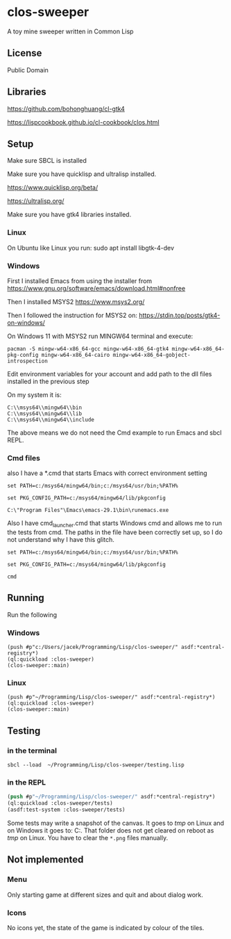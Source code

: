* clos-sweeper

A toy mine sweeper written in Common Lisp

**  License

Public Domain

** Libraries

https://github.com/bohonghuang/cl-gtk4

https://lispcookbook.github.io/cl-cookbook/clos.html

** Setup

Make sure SBCL is installed

Make sure you have quicklisp and ultralisp installed.

https://www.quicklisp.org/beta/

https://ultralisp.org/

Make sure you have gtk4 libraries installed.

*** Linux
On Ubuntu like Linux you run: sudo apt install libgtk-4-dev

*** Windows
First I installed Emacs from using the installer from
https://www.gnu.org/software/emacs/download.html#nonfree

Then I installed MSYS2
https://www.msys2.org/

Then I followed the instruction for MSYS2 on:
https://stdin.top/posts/gtk4-on-windows/

On Windows 11 with MSYS2 run MINGW64 terminal and execute:
#+begin_example  
  pacman -S mingw-w64-x86_64-gcc mingw-w64-x86_64-gtk4 mingw-w64-x86_64-pkg-config mingw-w64-x86_64-cairo mingw-w64-x86_64-gobject-introspection 
#+end_example

Edit environment variables for your account and add path to the dll files
installed in the previous step

On my system it is:
#+begin_example
C:\\msys64\\mingw64\\bin
C:\\msys64\\mingw64\\lib
C:\\msys64\\mingw64\\include
#+end_example

The above means we do not need the Cmd example to run Emacs and sbcl REPL.

*** Cmd files
also I have a *.cmd that starts Emacs with correct environment setting

#+begin_example
set PATH=c:/msys64/mingw64/bin;c:/msys64/usr/bin;%PATH%

set PKG_CONFIG_PATH=c:/msys64/mingw64/lib/pkgconfig

C:\"Program Files"\Emacs\emacs-29.1\bin\runemacs.exe
#+end_example

Also I have cmd_launcher.cmd that starts Windows cmd and allows me to run the tests from cmd.
The paths in the file have been correctly set up, so I do not understand why I have this glitch.

#+begin_example
set PATH=c:/msys64/mingw64/bin;c:/msys64/usr/bin;%PATH%

set PKG_CONFIG_PATH=c:/msys64/mingw64/lib/pkgconfig

cmd
#+end_example



** Running
Run the following

*** Windows
#+begin_example
(push #p"c:/Users/jacek/Programming/Lisp/clos-sweeper/" asdf:*central-registry*)
(ql:quickload :clos-sweeper)
(clos-sweeper::main)
#+end_example

*** Linux
#+begin_example
(push #p"~/Programming/Lisp/clos-sweeper/" asdf:*central-registry*)
(ql:quickload :clos-sweeper)
(clos-sweeper::main)
#+end_example

** Testing

*** in the terminal
#+begin_example
sbcl --load  ~/Programming/Lisp/clos-sweeper/testing.lisp
#+end_example

*** in the REPL
#+begin_src lisp
  (push #p"~/Programming/Lisp/clos-sweeper/" asdf:*central-registry*)
  (ql:quickload :clos-sweeper/tests)
  (asdf:test-system :clos-sweeper/tests)
#+end_src

Some tests may write a snapshot of the canvas. It goes to /tmp/ on Linux
and on Windows it goes to: C:\Users\jacek\AppData\Local\Temp.
That folder does not get cleared on reboot as /tmp/ on Linux.
You have to clear the ~*.png~ files manually.
** Not implemented

*** Menu
Only starting game at different sizes and quit and about dialog work.

*** Icons
No icons yet, the state of the game is indicated by colour of the tiles.
